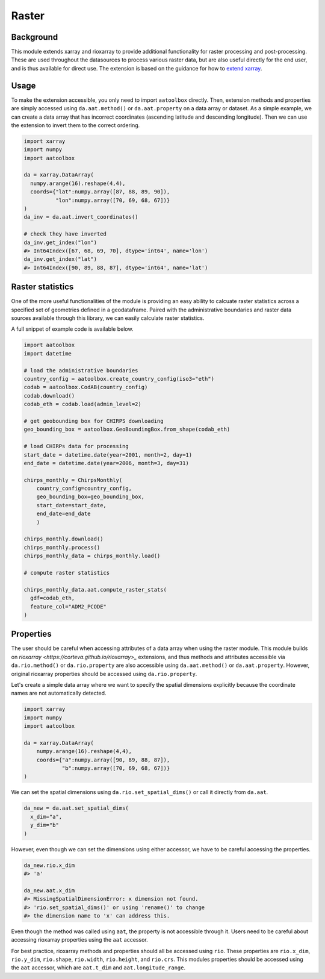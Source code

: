 Raster
======

Background
----------

This module extends xarray and rioxarray to provide
additional functionality for raster processing and
post-processing. These are used throughout the
datasources to process various raster data, but are
also useful directly for the end user, and is thus
available for direct use. The extension is based on the
guidance for how to `extend xarray
<http://xarray.pydata.org/en/stable/internals/extending-xarray.html>`_.

Usage
-----

To make the extension accessible, you only need to import
``aatoolbox`` directly. Then, extension methods and properties
are simply accessed using ``da.aat.method()`` or
``da.aat.property`` on a data array or dataset.  As a simple
example, we can create a data array that has
incorrect coordinates (ascending latitude and descending
longitude). Then we can use the extension to invert them to
the correct ordering.

.. code-block:: python

    import xarray
    import numpy
    import aatoolbox

    da = xarray.DataArray(
      numpy.arange(16).reshape(4,4),
      coords={"lat":numpy.array([87, 88, 89, 90]),
              "lon":numpy.array([70, 69, 68, 67])}
    )
    da_inv = da.aat.invert_coordinates()

    # check they have inverted
    da_inv.get_index("lon")
    #> Int64Index([67, 68, 69, 70], dtype='int64', name='lon')
    da_inv.get_index("lat")
    #> Int64Index([90, 89, 88, 87], dtype='int64', name='lat')

Raster statistics
-----------------

One of the more useful functionalities of the module
is providing an easy ability to calcuate raster statistics
across a specified set of geometries defined in a geodataframe.
Paired with the administrative boundaries and raster data sources
available through this library, we can easily calculate
raster statistics.

A full snippet of example code is available below.

.. code-block:: python

    import aatoolbox
    import datetime

    # load the administrative boundaries
    country_config = aatoolbox.create_country_config(iso3="eth")
    codab = aatoolbox.CodAB(country_config)
    codab.download()
    codab_eth = codab.load(admin_level=2)

    # get geobounding box for CHIRPS downloading
    geo_bounding_box = aatoolbox.GeoBoundingBox.from_shape(codab_eth)

    # load CHIRPs data for processing
    start_date = datetime.date(year=2001, month=2, day=1)
    end_date = datetime.date(year=2006, month=3, day=31)

    chirps_monthly = ChirpsMonthly(
        country_config=country_config,
        geo_bounding_box=geo_bounding_box,
        start_date=start_date,
        end_date=end_date
        )

    chirps_monthly.download()
    chirps_monthly.process()
    chirps_monthly_data = chirps_monthly.load()

    # compute raster statistics

    chirps_monthly_data.aat.compute_raster_stats(
      gdf=codab_eth,
      feature_col="ADM2_PCODE"
    )

Properties
----------

The user should be careful when accessing attributes of
a data array when using the raster module. This module
builds on `rioxarray <https://corteva.github.io/rioxarray>_`
extensions, and thus methods and attributes accessible
via ``da.rio.method()``  or ``da.rio.property`` are
also accessible using ``da.aat.method()`` or
``da.aat.property``. However, original rioxarray properties
should be accessed using ``da.rio.property``.

Let's create a simple data array where we want to specify
the spatial dimensions explicitly because the coordinate
names are not automatically detected.

.. code-block:: python

    import xarray
    import numpy
    import aatoolbox

    da = xarray.DataArray(
        numpy.arange(16).reshape(4,4),
        coords={"a":numpy.array([90, 89, 88, 87]),
                "b":numpy.array([70, 69, 68, 67])}
    )

We can set the spatial dimensions using
``da.rio.set_spatial_dims()`` or call it directly
from ``da.aat``.

.. code-block:: python

  da_new = da.aat.set_spatial_dims(
    x_dim="a",
    y_dim="b"
  )

However, even though we can set the dimensions
using either accessor, we have to be careful
accessing the properties.

.. code-block:: python

  da_new.rio.x_dim
  #> 'a'

  da_new.aat.x_dim
  #> MissingSpatialDimensionError: x dimension not found.
  #> 'rio.set_spatial_dims()' or using 'rename()' to change
  #> the dimension name to 'x' can address this.

Even though the method was called using ``aat``, the property
is not accessible through it. Users need to be careful about
accessing rioxarray properties using the ``aat`` accessor.

For best practice, rioxarray methods and properties should all
be accessed using ``rio``. These properties are ``rio.x_dim``,
``rio.y_dim``, ``rio.shape``, ``rio.width``, ``rio.height``, and
``rio.crs``. This modules properties should be accessed using
the ``aat`` accessor, which are ``aat.t_dim`` and
``aat.longitude_range``.
